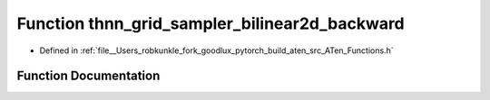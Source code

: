 .. _function_at__thnn_grid_sampler_bilinear2d_backward:

Function thnn_grid_sampler_bilinear2d_backward
==============================================

- Defined in :ref:`file__Users_robkunkle_fork_goodlux_pytorch_build_aten_src_ATen_Functions.h`


Function Documentation
----------------------


.. doxygenfunction:: at::thnn_grid_sampler_bilinear2d_backward
